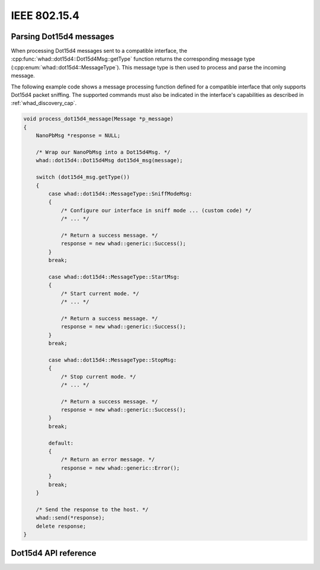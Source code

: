 IEEE 802.15.4
=============

Parsing Dot15d4 messages
------------------------

When processing Dot15d4 messages sent to a compatible interface,
the :cpp:func:`whad::dot15d4::Dot15d4Msg::getType` function returns the corresponding
message type (:cpp:enum:`whad::dot15d4::MessageType`). This message type is then used
to process and parse the incoming message.

The following example code shows a message processing function defined for a
compatible interface that only supports Dot15d4 packet sniffing. The supported
commands must also be indicated in the interface's capabilities as described
in :ref:`whad_discovery_cap`.

.. code-block:: c

    void process_dot15d4_message(Message *p_message)
    {
        NanoPbMsg *response = NULL;

        /* Wrap our NanoPbMsg into a Dot15d4Msg. */
        whad::dot15d4::Dot15d4Msg dot15d4_msg(message);

        switch (dot15d4_msg.getType())
        {
            case whad::dot15d4::MessageType::SniffModeMsg:
            {
                /* Configure our interface in sniff mode ... (custom code) */
                /* ... */

                /* Return a success message. */
                response = new whad::generic::Success();  
            }
            break;

            case whad::dot15d4::MessageType::StartMsg:
            {
                /* Start current mode. */
                /* ... */

                /* Return a success message. */
                response = new whad::generic::Success();                  
            }
            break;

            case whad::dot15d4::MessageType::StopMsg:
            {
                /* Stop current mode. */
                /* ... */

                /* Return a success message. */
                response = new whad::generic::Success();               
            }
            break;

            default:
            {
                /* Return an error message. */
                response = new whad::generic::Error();                 
            }
            break;
        }

        /* Send the response to the host. */
        whad::send(*response);
        delete response;
    }

Dot15d4 API reference
---------------------

.. doxygennamespace:: whad::dot15d4
    :members: